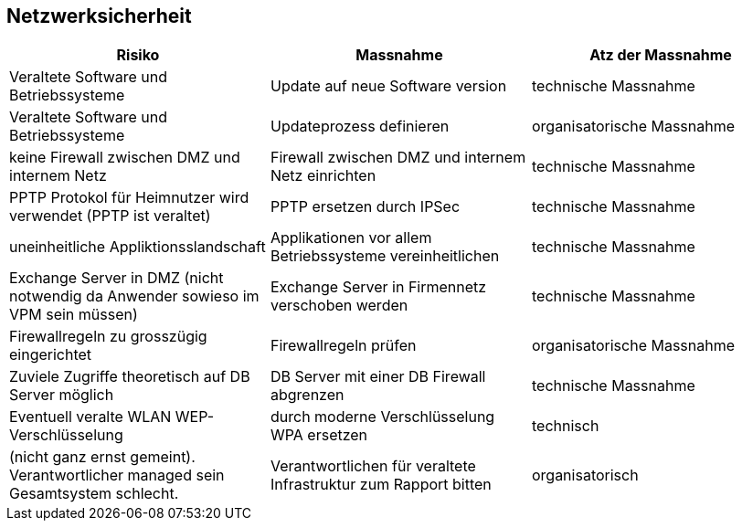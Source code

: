 == Netzwerksicherheit

|===
| Risiko | Massnahme | Atz der Massnahme

| Veraltete Software und Betriebssysteme
| Update auf neue Software version
| technische Massnahme

| Veraltete Software und Betriebssysteme
| Updateprozess definieren
| organisatorische Massnahme

| keine Firewall zwischen DMZ und internem Netz
| Firewall zwischen DMZ und internem Netz einrichten
| technische Massnahme

| PPTP Protokol für Heimnutzer wird verwendet (PPTP ist veraltet)
| PPTP ersetzen durch IPSec
| technische Massnahme

| uneinheitliche Appliktionsslandschaft
| Applikationen vor allem Betriebssysteme vereinheitlichen
| technische Massnahme

| Exchange Server in DMZ (nicht notwendig da Anwender sowieso im VPM sein müssen)
| Exchange Server in Firmennetz verschoben werden
| technische Massnahme

| Firewallregeln zu grosszügig eingerichtet
| Firewallregeln prüfen
| organisatorische Massnahme

| Zuviele Zugriffe theoretisch auf DB Server möglich
| DB Server mit einer DB Firewall abgrenzen
| technische Massnahme

| Eventuell veralte WLAN WEP-Verschlüsselung
| durch moderne Verschlüsselung WPA ersetzen
| technisch

| (nicht ganz ernst gemeint). Verantwortlicher managed sein Gesamtsystem schlecht.
| Verantwortlichen für veraltete Infrastruktur zum Rapport bitten
| organisatorisch

|===